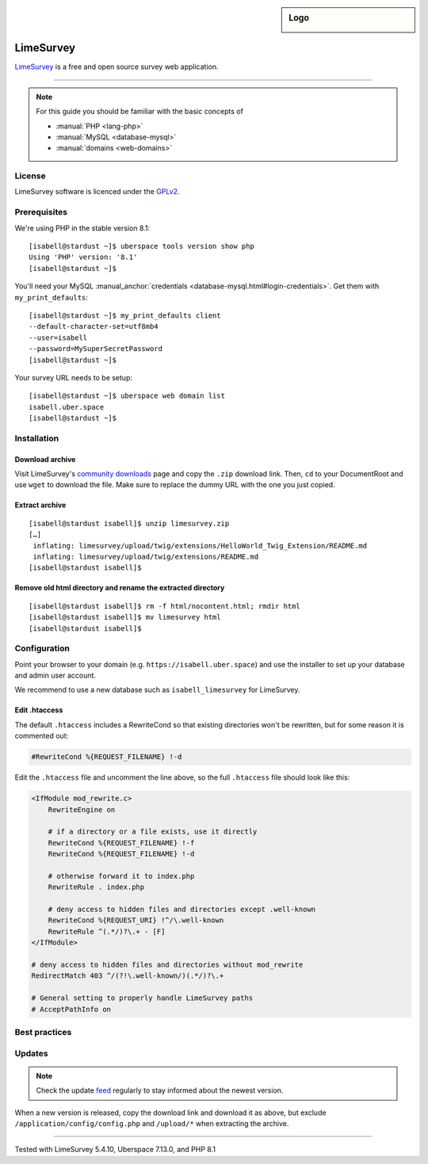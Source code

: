 .. highlight:: console

.. author:: Nico Graf <hallo@uberspace.de>

.. tag:: lang-php
.. tag:: web
.. tag:: survey

.. sidebar:: Logo

  .. image:: _static/images/limesurvey.png
      :align: center

##########
LimeSurvey
##########

.. tag_list::

LimeSurvey_ is a free and open source survey web application.

----

.. note:: For this guide you should be familiar with the basic concepts of

  * :manual:`PHP <lang-php>`
  * :manual:`MySQL <database-mysql>`
  * :manual:`domains <web-domains>`

License
=======

LimeSurvey software is licenced under the GPLv2_.

Prerequisites
=============

We're using PHP in the stable version 8.1:

::

 [isabell@stardust ~]$ uberspace tools version show php
 Using 'PHP' version: '8.1'
 [isabell@stardust ~]$

You'll need your MySQL :manual_anchor:`credentials <database-mysql.html#login-credentials>`. Get them with ``my_print_defaults``:

::

 [isabell@stardust ~]$ my_print_defaults client
 --default-character-set=utf8mb4
 --user=isabell
 --password=MySuperSecretPassword
 [isabell@stardust ~]$

Your survey URL needs to be setup:

::

 [isabell@stardust ~]$ uberspace web domain list
 isabell.uber.space
 [isabell@stardust ~]$

Installation
============

Download archive
----------------

Visit LimeSurvey's `community downloads`_ page and copy the ``.zip`` download link. Then, ``cd`` to your DocumentRoot and use ``wget`` to download the file. Make sure to replace the dummy URL with the one you just copied.

.. code-block:: console
 :emphasize-lines: 2

 [isabell@stardust ~]$ cd /var/www/virtual/$USER/
 [isabell@stardust html]$ wget -O limesurvey.zip https://download.limesurvey.org/latest-stable-release/limesurvey5.4.10+221107.zip
 [...]
 2022-11-09 12:39:03 (16,1 MB/s) - »limesurvey.zip« saved [84075454/84075454]
 [isabell@stardust html]$


Extract archive
---------------

::

 [isabell@stardust isabell]$ unzip limesurvey.zip
 […]
  inflating: limesurvey/upload/twig/extensions/HelloWorld_Twig_Extension/README.md
  inflating: limesurvey/upload/twig/extensions/README.md
 [isabell@stardust isabell]$

Remove old html directory and rename the extracted directory
------------------------------------------------------------

::

 [isabell@stardust isabell]$ rm -f html/nocontent.html; rmdir html
 [isabell@stardust isabell]$ mv limesurvey html
 [isabell@stardust isabell]$

Configuration
=============

Point your browser to your domain (e.g. ``https://isabell.uber.space``) and use the installer to set up your database and admin user account.

We recommend to use a new database such as ``isabell_limesurvey`` for LimeSurvey.

Edit .htaccess
---------------

The default ``.htaccess`` includes a RewriteCond so that existing directories won't be rewritten, but for some reason it is commented out:

.. code-block:: apacheconf

     #RewriteCond %{REQUEST_FILENAME} !-d



Edit the ``.htaccess`` file and uncomment the line above, so the full ``.htaccess`` file should look like this:

.. code-block:: apacheconf

 <IfModule mod_rewrite.c>
     RewriteEngine on

     # if a directory or a file exists, use it directly
     RewriteCond %{REQUEST_FILENAME} !-f
     RewriteCond %{REQUEST_FILENAME} !-d

     # otherwise forward it to index.php
     RewriteRule . index.php

     # deny access to hidden files and directories except .well-known
     RewriteCond %{REQUEST_URI} !^/\.well-known
     RewriteRule ^(.*/)?\.+ - [F]
 </IfModule>

 # deny access to hidden files and directories without mod_rewrite
 RedirectMatch 403 ^/(?!\.well-known/)(.*/)?\.+

 # General setting to properly handle LimeSurvey paths
 # AcceptPathInfo on

Best practices
==============

Updates
=======

.. note:: Check the update feed_ regularly to stay informed about the newest version.

When a new version is released, copy the download link and download it as above, but exclude ``/application/config/config.php`` and ``/upload/*`` when extracting the archive.

.. code-block:: console
 :emphasize-lines: 2

 [isabell@stardust ~]$ cd /var/www/virtual/$USER/html/
 [isabell@stardust html]$ wget -O limesurvey.tar.gz https://www.limesurvey.org/stable-release?download=4711:limesurvey4711%20180926targz
 [isabell@stardust html]$ tar -xzf limesurvey.tar.gz --strip-components=1 --overwrite  --exclude '/application/config/config.php' --exclude '/upload/*'
 [isabell@stardust html]$


.. _LimeSurvey: https://www.limesurvey.org/
.. _feed: https://github.com/LimeSurvey/LimeSurvey/releases.atom
.. _GPLv2: https://www.gnu.org/licenses/old-licenses/gpl-2.0.en.html
.. _community downloads: https://community.limesurvey.org/downloads/

----

Tested with LimeSurvey 5.4.10, Uberspace 7.13.0, and PHP 8.1

.. author_list::
